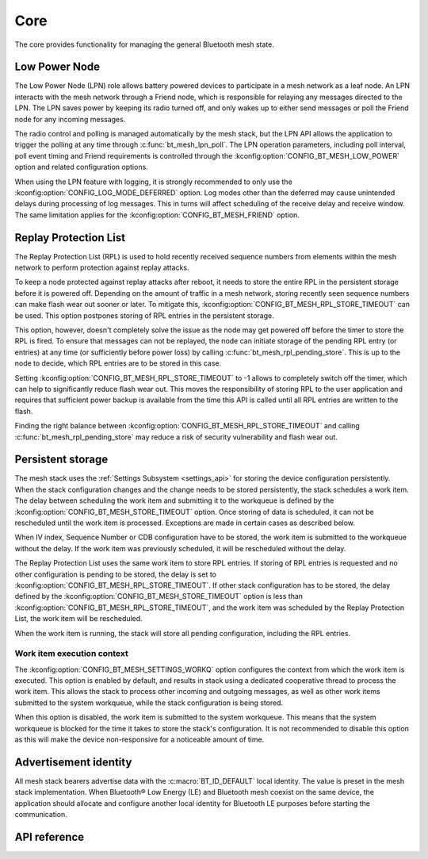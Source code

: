 .. _bluetooth_mesh_core:

Core
####

The core provides functionality for managing the general Bluetooth mesh
state.

.. _bluetooth_mesh_lpn:

Low Power Node
**************

The Low Power Node (LPN) role allows battery powered devices to participate in
a mesh network as a leaf node. An LPN interacts with the mesh network through
a Friend node, which is responsible for relaying any messages directed to the
LPN. The LPN saves power by keeping its radio turned off, and only wakes up to
either send messages or poll the Friend node for any incoming messages.

The radio control and polling is managed automatically by the mesh stack, but
the LPN API allows the application to trigger the polling at any time through
:c:func:`bt_mesh_lpn_poll`. The LPN operation parameters, including poll
interval, poll event timing and Friend requirements is controlled through the
:kconfig:option:`CONFIG_BT_MESH_LOW_POWER` option and related configuration options.

When using the LPN feature with logging, it is strongly recommended to only use
the :kconfig:option:`CONFIG_LOG_MODE_DEFERRED` option. Log modes other than the
deferred may cause unintended delays during processing of log messages. This in
turns will affect scheduling of the receive delay and receive window. The same
limitation applies for the :kconfig:option:`CONFIG_BT_MESH_FRIEND` option.

Replay Protection List
**********************

The Replay Protection List (RPL) is used to hold recently received sequence
numbers from elements within the mesh network to perform protection against
replay attacks.

To keep a node protected against replay attacks after reboot, it needs to store
the entire RPL in the persistent storage before it is powered off. Depending on
the amount of traffic in a mesh network, storing recently seen sequence numbers
can make flash wear out sooner or later. To mitigate this,
:kconfig:option:`CONFIG_BT_MESH_RPL_STORE_TIMEOUT` can be used. This option postpones
storing of RPL entries in the persistent storage.

This option, however, doesn't completely solve the issue as the node may
get powered off before the timer to store the RPL is fired. To ensure that
messages can not be replayed, the node can initiate storage of the pending
RPL entry (or entries) at any time (or sufficiently before power loss)
by calling :c:func:`bt_mesh_rpl_pending_store`. This is up to the node to decide,
which RPL entries are to be stored in this case.

Setting :kconfig:option:`CONFIG_BT_MESH_RPL_STORE_TIMEOUT` to -1 allows to completely
switch off the timer, which can help to significantly reduce flash wear out.
This moves the responsibility of storing RPL to the user application and
requires that sufficient power backup is available from the time this API
is called until all RPL entries are written to the flash.

Finding the right balance between :kconfig:option:`CONFIG_BT_MESH_RPL_STORE_TIMEOUT` and
calling :c:func:`bt_mesh_rpl_pending_store` may reduce a risk of security
vulnerability and flash wear out.

.. warning:

   Failing to enable :kconfig:option:`CONFIG_BT_SETTINGS`, or setting
   :kconfig:option:`CONFIG_BT_MESH_RPL_STORE_TIMEOUT` to -1 and not storing
   the RPL between reboots, will make the device vulnerable to replay attacks
   and not perform the replay protection required by the spec.

.. _bluetooth_mesh_persistent_storage:

Persistent storage
******************

The mesh stack uses the :ref:`Settings Subsystem <settings_api>` for storing the
device configuration persistently. When the stack configuration changes and
the change needs to be stored persistently, the stack schedules a work item.
The delay between scheduling the work item and submitting it to the workqueue
is defined by the :kconfig:option:`CONFIG_BT_MESH_STORE_TIMEOUT` option. Once
storing of data is scheduled, it can not be rescheduled until the work item is
processed. Exceptions are made in certain cases as described below.

When IV index, Sequence Number or CDB configuration have to be stored, the work
item is submitted to the workqueue without the delay. If the work item was
previously scheduled, it will be rescheduled without the delay.

The Replay Protection List uses the same work item to store RPL entries. If
storing of RPL entries is requested and no other configuration is pending to be
stored, the delay is set to :kconfig:option:`CONFIG_BT_MESH_RPL_STORE_TIMEOUT`.
If other stack configuration has to be stored, the delay defined by
the :kconfig:option:`CONFIG_BT_MESH_STORE_TIMEOUT` option is less than
:kconfig:option:`CONFIG_BT_MESH_RPL_STORE_TIMEOUT`, and the work item was
scheduled by the Replay Protection List, the work item will be rescheduled.

When the work item is running, the stack will store all pending configuration,
including the RPL entries.

Work item execution context
===========================

The :kconfig:option:`CONFIG_BT_MESH_SETTINGS_WORKQ` option configures the
context from which the work item is executed. This option is enabled by
default, and results in stack using a dedicated cooperative thread to
process the work item. This allows the stack to process other incoming and
outgoing messages, as well as other work items submitted to the system
workqueue, while the stack configuration is being stored.

When this option is disabled, the work item is submitted to the system workqueue.
This means that the system workqueue is blocked for the time it takes to store
the stack's configuration. It is not recommended to disable this option as this
will make the device non-responsive for a noticeable amount of time.

.. _bluetooth_mesh_adv_identity:

Advertisement identity
**********************

All mesh stack bearers advertise data with the :c:macro:`BT_ID_DEFAULT` local identity.
The value is preset in the mesh stack implementation. When Bluetooth® Low Energy (LE)
and Bluetooth mesh coexist on the same device, the application should allocate and
configure another local identity for Bluetooth LE purposes before starting the communication.

API reference
**************

.. doxygengroup:: bt_mesh
